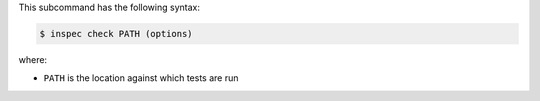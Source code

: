 .. The contents of this file are included in multiple topics.
.. This file describes a command or a sub-command for test-kitchen.
.. This file should not be changed in a way that hinders its ability to appear in multiple documentation sets.


This subcommand has the following syntax:

.. code-block:: bash

   $ inspec check PATH (options)

where:

* ``PATH`` is the location against which tests are run
